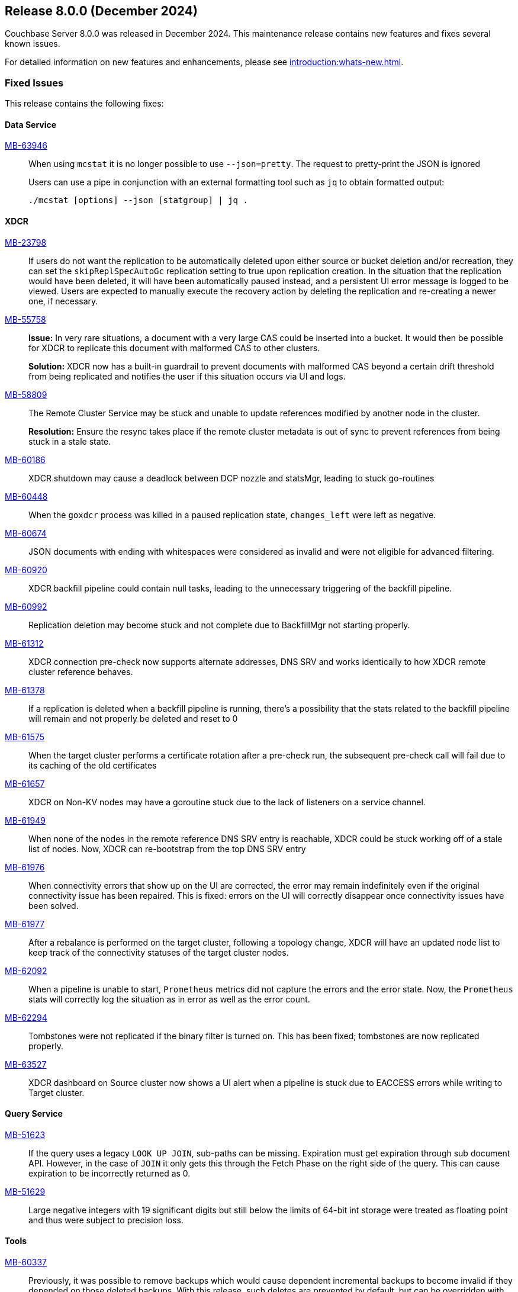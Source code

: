 == Release 8.0.0 (December 2024)


Couchbase Server 8.0.0  was released in December 2024. This maintenance release contains new features and fixes several known issues.

For detailed information on new features and enhancements, please see xref:introduction:whats-new.adoc[].

[#section-fixed-issues-800]
=== Fixed Issues

This release contains the following fixes:

[#section-fixed-issuses-800-data-service]

==== Data Service

https://jira.issues.couchbase.com/browse/MB-63946[MB-63946]::
When using `mcstat` it is no longer possible to use `--json=pretty`.
The request to pretty-print the JSON is ignored
+
Users can use a pipe in conjunction with an external formatting tool such as `jq` to obtain formatted output:
+
[source, shell]
----
./mcstat [options] --json [statgroup] | jq .
----

[#section-fixed-issues-800-XDCR]
==== XDCR

https://jira.issues.couchbase.com/browse/MB-23798[MB-23798]::
If users do not want the replication to be automatically deleted upon either source or bucket deletion and/or recreation,
they can set the `skipReplSpecAutoGc` replication setting to true upon replication creation.
In the situation that the replication would have been deleted, it will have been automatically paused instead,
and a persistent UI error message is logged to be viewed.
Users are expected to manually execute the recovery action by deleting the replication and re-creating a newer one, if necessary.

https://jira.issues.couchbase.com/browse/MB-55758[MB-55758]::
*Issue:* In very rare situations, a document with a very large CAS could be inserted into a bucket.
It would then be possible for XDCR to replicate this document with malformed CAS to other clusters.
+
*Solution:*
XDCR now has a built-in guardrail to prevent documents with malformed CAS beyond a certain drift threshold from being replicated
and notifies the user if this situation occurs via UI and logs.

https://jira.issues.couchbase.com/browse/MB-58809[MB-58809]::
The Remote Cluster Service may be stuck and unable to update references modified by another node in the cluster.
+
*Resolution:* Ensure the resync takes place if the remote cluster metadata is out of sync to prevent references from being stuck in a stale state.
https://jira.issues.couchbase.com/browse/MB-60186[MB-60186]::
XDCR shutdown may cause a deadlock between DCP nozzle and statsMgr, leading to stuck go-routines

https://jira.issues.couchbase.com/browse/MB-60448[MB-60448]::
When the  `goxdcr` process was killed in a paused replication state, `changes_left` were left as negative.

https://jira.issues.couchbase.com/browse/MB-60674[MB-60674]::
JSON documents with ending with whitespaces were considered as invalid and were not eligible for advanced filtering.

https://jira.issues.couchbase.com/browse/MB-60920[MB-60920]::
XDCR backfill pipeline could contain null tasks, leading to the unnecessary triggering of the backfill pipeline.

https://jira.issues.couchbase.com/browse/MB-60992[MB-60992]::
Replication deletion may become stuck and not complete due to BackfillMgr not starting properly.

https://jira.issues.couchbase.com/browse/MB-61312[MB-61312]::
XDCR connection pre-check now supports alternate addresses,
DNS SRV and works identically to how XDCR remote cluster reference behaves.

https://jira.issues.couchbase.com/browse/MB-61378[MB-61378]::
If a replication is deleted when a backfill pipeline is running,
there's a possibility that the stats related to the backfill pipeline will remain and not properly be deleted and reset to 0

https://jira.issues.couchbase.com/browse/MB-61575[MB-61575]::
When the target cluster performs a certificate rotation after a pre-check run,
the subsequent pre-check call will fail due to its caching of the old certificates

https://jira.issues.couchbase.com/browse/MB-61657[MB-61657]::
XDCR on Non-KV nodes may have a goroutine stuck due to the lack of listeners on a service channel.

https://jira.issues.couchbase.com/browse/MB-61949[MB-61949]::
When none of the nodes in the remote reference DNS SRV entry is reachable,
XDCR could be stuck working off of a stale list of nodes.
Now, XDCR can re-bootstrap from the top DNS SRV entry

https://jira.issues.couchbase.com/browse/MB-61976[MB-61976]::
When connectivity errors that show up on the UI are corrected,
the error may remain indefinitely even if the original connectivity issue has been repaired.
This is fixed: errors on the UI will correctly disappear once connectivity issues have been solved.

https://jira.issues.couchbase.com/browse/MB-61977[MB-61977]::
After a rebalance is performed on the target cluster, following a topology change,
XDCR will have an updated node list to keep track of the connectivity statuses of the target cluster nodes.

https://jira.issues.couchbase.com/browse/MB-62092[MB-62092]::
When a pipeline is unable to start, `Prometheus` metrics did not capture the errors and the error state. 
Now, the `Prometheus` stats will correctly log the situation as in error as well as the error count.

https://jira.issues.couchbase.com/browse/MB-62294[MB-62294]::
Tombstones were not replicated if the binary filter is turned on. 
This  has been fixed;  tombstones are now replicated properly.

https://jira.issues.couchbase.com/browse/MB-63527[MB-63527]::
XDCR dashboard on Source cluster now shows a UI alert
when a pipeline is stuck due to EACCESS errors while writing to Target cluster.



[#section-fixed-issues-800-query-service]
==== Query Service

https://jira.issues.couchbase.com/browse/MB-51623[MB-51623]::
If the query uses a legacy `LOOK UP JOIN`, sub-paths can be missing.
Expiration must get expiration through sub document API.
However, in the case of `JOIN` it only gets this through the Fetch Phase on the right side of the query.
This can cause expiration to be incorrectly returned as 0.


https://jira.issues.couchbase.com/browse/MB-51629[MB-51629]::
 Large negative integers with 19 significant digits but still below the limits of 64-bit int storage were treated as floating point and thus were subject to precision loss.
 
[#section-fixed-issues-800-tools]

==== Tools

https://jira.issues.couchbase.com/browse/MB-60337[MB-60337]::
Previously, it was possible to remove backups which would cause dependent incremental backups to become invalid if they depended on those deleted backups. With this release, such deletes are prevented by default, but can be overridden with the new --disable-safe-remove-check flag

https://jira.issues.couchbase.com/browse/MB-60676[MB-60676]::
When there are multiple backup service nodes in a cluster, we now prevent more than one job for a repo being run concurrently.
Previously this could happen, even though it always results in one of the jobs failing.

 






